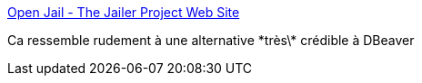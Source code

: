 :jbake-type: post
:jbake-status: published
:jbake-title: Open Jail - The Jailer Project Web Site
:jbake-tags: java,jdbc,database,viewer,software,freeware,open-source,_mois_avr.,_année_2019
:jbake-date: 2019-04-26
:jbake-depth: ../
:jbake-uri: shaarli/1556285777000.adoc
:jbake-source: https://nicolas-delsaux.hd.free.fr/Shaarli?searchterm=http%3A%2F%2Fjailer.sourceforge.net%2F&searchtags=java+jdbc+database+viewer+software+freeware+open-source+_mois_avr.+_ann%C3%A9e_2019
:jbake-style: shaarli

http://jailer.sourceforge.net/[Open Jail - The Jailer Project Web Site]

Ca ressemble rudement à une alternative \*très\* crédible à DBeaver
